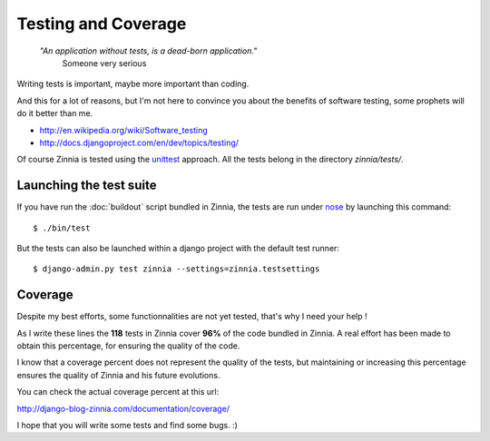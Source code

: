 Testing and Coverage
====================

  *"An application without tests, is a dead-born application."*
    Someone very serious

Writing tests is important, maybe more important than coding.

And this for a lot of reasons, but I'm not here to convince you about
the benefits of software testing, some prophets will do it better than me.

* http://en.wikipedia.org/wiki/Software_testing
* http://docs.djangoproject.com/en/dev/topics/testing/

Of course Zinnia is tested using the `unittest
<http://docs.python.org/library/unittest.html>`_ approach.
All the tests belong in the directory *zinnia/tests/*.

Launching the test suite
------------------------

If you have run the :doc:`buildout` script bundled in Zinnia, the tests are
run under `nose
<http://somethingaboutorange.com/mrl/projects/nose/0.11.2/>`_ by launching
this command: ::

  $ ./bin/test

But the tests can also be launched within a django project with the default
test runner: ::

  $ django-admin.py test zinnia --settings=zinnia.testsettings

Coverage
--------

Despite my best efforts, some functionnalities are not yet tested, that's why
I need your help !

As I write these lines the **118** tests in Zinnia cover **96%** of the code
bundled in Zinnia. A real effort has been made to obtain this percentage,
for ensuring the quality of the code.

I know that a coverage percent does not represent the quality of the tests,
but maintaining or increasing this percentage ensures the quality of
Zinnia and his future evolutions.

You can check the actual coverage percent at this url:

http://django-blog-zinnia.com/documentation/coverage/

I hope that you will write some tests and find some bugs. :)
